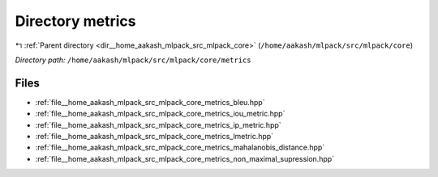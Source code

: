 .. _dir__home_aakash_mlpack_src_mlpack_core_metrics:


Directory metrics
=================


|exhale_lsh| :ref:`Parent directory <dir__home_aakash_mlpack_src_mlpack_core>` (``/home/aakash/mlpack/src/mlpack/core``)

.. |exhale_lsh| unicode:: U+021B0 .. UPWARDS ARROW WITH TIP LEFTWARDS

*Directory path:* ``/home/aakash/mlpack/src/mlpack/core/metrics``


Files
-----

- :ref:`file__home_aakash_mlpack_src_mlpack_core_metrics_bleu.hpp`
- :ref:`file__home_aakash_mlpack_src_mlpack_core_metrics_iou_metric.hpp`
- :ref:`file__home_aakash_mlpack_src_mlpack_core_metrics_ip_metric.hpp`
- :ref:`file__home_aakash_mlpack_src_mlpack_core_metrics_lmetric.hpp`
- :ref:`file__home_aakash_mlpack_src_mlpack_core_metrics_mahalanobis_distance.hpp`
- :ref:`file__home_aakash_mlpack_src_mlpack_core_metrics_non_maximal_supression.hpp`


